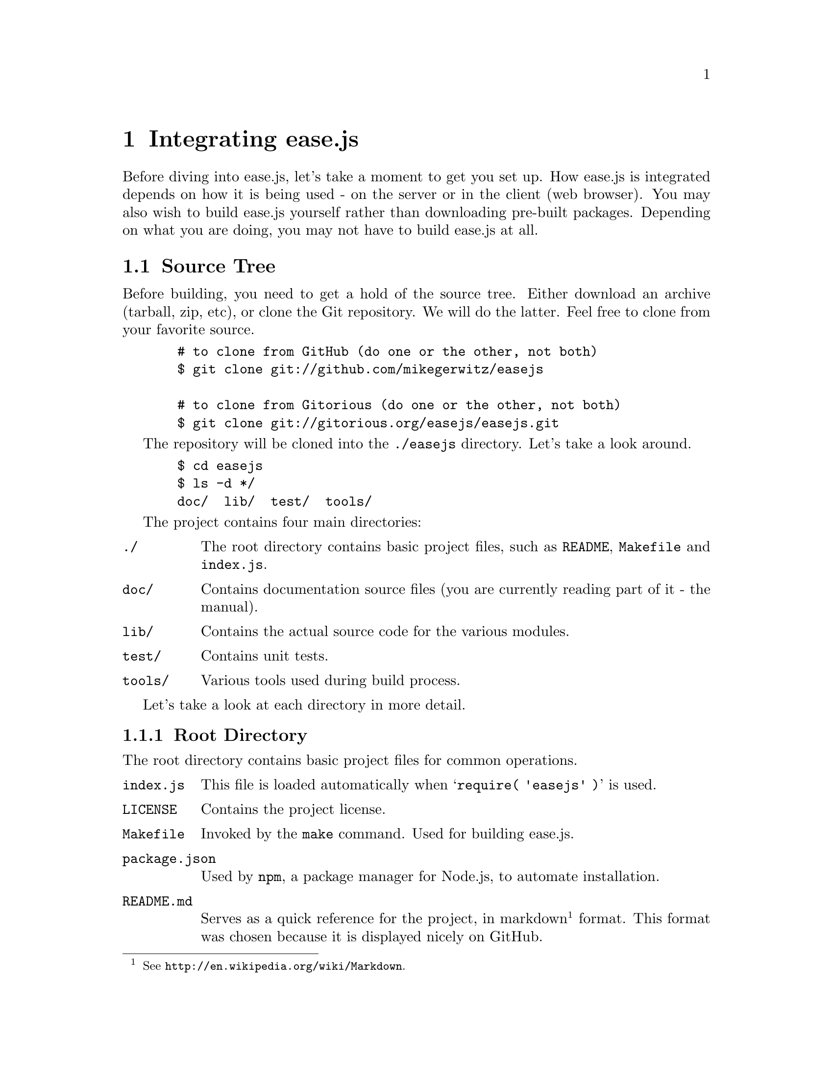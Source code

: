 @c  This document is part of the ease.js manual
@c  Copyright (c) 2011 Mike Gerwitz
@c    Permission is granted to copy, distribute and/or modify this document
@c    under the terms of the GNU Free Documentation License, Version 1.3
@c    or any later version published by the Free Software Foundation;
@c    with no Invariant Sections, no Front-Cover Texts, and no Back-Cover
@c    Texts.  A copy of the license is included in the section entitled ``GNU
@c    Free Documentation License''.

@node Integration
@chapter Integrating ease.js

Before diving into ease.js, let's take a moment to get you set up. How ease.js
is integrated depends on how it is being used - on the server or in the client
(web browser). You may also wish to build ease.js yourself rather than
downloading pre-built packages. Depending on what you are doing, you may not
have to build ease.js at all.

@menu
* Source Tree::  Describes the project source tree
* Building::     How to build ease.js
@end menu

@node Source Tree
@section Source Tree
Before building, you need to get a hold of the source tree. Either download an
archive (tarball, zip, etc), or clone the Git repository. We will do the latter.
Feel free to clone from your favorite source.

@example
  # to clone from GitHub (do one or the other, not both)
  $ git clone git://github.com/mikegerwitz/easejs

  # to clone from Gitorious (do one or the other, not both)
  $ git clone git://gitorious.org/easejs/easejs.git
@end example

The repository will be cloned into the @file{./easejs} directory. Let's take a
look around.

@example
  $ cd easejs
  $ ls -d */
  doc/  lib/  test/  tools/
@end example

The project contains four main directories:

@table @file
@item ./
The root directory contains basic project files, such as @file{README},
@file{Makefile} and @file{index.js}.

@item doc/
Contains documentation source files (you are currently reading part of it - the
manual).

@item lib/
Contains the actual source code for the various modules.

@item test/
Contains unit tests.

@item tools/
Various tools used during build process.
@end table

Let's take a look at each directory in more detail.

@menu
* Root Directory::   Contains basic project files
* Doc Directory::    Contains source documentation files (manual)
* Lib Directory::    Contains project source files (modules)
* Test Directory::   Contains unit tests
* Tools Directory::  Contains build tools
@end menu

@node Root Directory
@subsection Root Directory
The root directory contains basic project files for common operations.

@table @file
@item index.js
This file is loaded automatically when @samp{require( 'easejs' )} is used.

@item LICENSE
Contains the project license.

@item Makefile
Invoked by the @command{make} command. Used for building ease.js.

@item package.json
Used by @command{npm}, a package manager for Node.js, to automate installation.

@item README.md
Serves as a quick reference for the project, in markdown@footnote{See
@uref{http://en.wikipedia.org/wiki/Markdown}.} format. This format was chosen
because it is displayed nicely on GitHub.

@item TODO
Incomplete tasks. Future direction of the project. If you're looking to help
out, take a look at this file to see what needs to be done.
@end table

These files will be discussed in further detail when they are actually used.


@node Doc Directory
@subsection Doc Directory
The @file{doc/} directory contains the source files for the manual. The source
files are in Texinfo@footnote{See @uref{http://www.gnu.org/software/texinfo/}.}
format. Instructions for compiling the documentation are included later in this
chapter.

API documentation is @emph{not} included in this directory. It is generated from
the source code.


@node Lib Directory
@subsection Lib Directory
The @file{lib/} directory contains the source code for the project. Each source
file represents a single CommonJS module and is written in JavaScript.

@table @file
@item class.js
The main Class module. This contains all the functionality necessary to declare
and extend classes, implement interfaces, etc. This is the bulk of ease.js.

@item interface.js
Allows declaration and extension of Interfaces.

@item member_builder.js
Responsible for building class members.

@item propobj.js
Builds the internal property instance object that is passed around to methods of
specific class instances. This is the magic behind visibility support, and
therefore encapsulation.

@item prop_parser.js
Parses property strings. Note that the name refers to JavaScript properties,
which are any members of an object. Therefore, this module works on all members.

@item util.js
General utility functions for property parsing, object cloning, browser
fallbacks, etc.
@end table

Unless you are developing for ease.js, you needn't concern yourself with these
files. @file{index.js}, in the root directory, contains mappings to these files
where necessary, exposing the useful portions of the API for general use. You
can use ease.js without even recognizing that the @file{lib/} directory even
exists.


@node Test Directory
@subsection Test Directory
The @file{test/} directory contains all the unit tests for the project. ease.js
follows a test-driven development model. Every single aspect of the framework is
tested to ensure that features work as intended both server-side and across all
supported web browsers. The tests also ensure that bugs are not introduced for
anything that has been covered. This should also give outside developers
confidence. If a developer makes a modification to ease.js and does not cause
any failing tests, it's likely that their change didn't have negative
consequences on the integrity of the framework.

All tests are prefixed with @samp{test-}, followed by the name of the module,
followed optionally by the specific part of the module that is being tested. The
tests are written in JavaScript and use Node.js's @file{assert} module. They may
be run individually or at once during the build process.

Tests are discussed later on in this chapter.


@node Tools Directory
@subsection Tools Directory
The @file{tools/} directory contains scripts and data necessary for the build
process. The tools are shell scripts that may be run independently of the build
process if you find them to be useful. The remaining files are data to accompany
those tools.

@table @file
@item combine
Concatenates all the modules and wraps them for client-side deployment. If
requested, the tests are also wrapped and concatenated so that they may be run
in the web browser. The contents are stripped of trailing commas using the
@command{rmtrail} tool. The resulting file is @emph{not} minified; the user can
use whatever process he/she wishes to do so. In the future, minification will be
part of the build script.

@item rmtrail
Removes trailing commas from object and array definitions. Reads from standard
in. @emph{This script is not intelligent.} It was designed to work with ease.js.
It does not, for example, check to ensure that it is not removing commas from
within strings. This would not be a difficult addition, but is currently
unnecessary. Use caution when using this tool outside of ease.js.

@item browser-test.html
Skeleton page to be used after the build process. Runs ease.js unit tests in the
web browser and reports any failures. This is very important to ensure that
ease.js operates consistently between all supported browsers. The tests that are
run are the same exact tests that are run server-side.

@item combine-test.tpl
Contains a client-side implementation of any modules required for testing. This
file contains mainly assertions. It is included by the @command{combine} script
when tests are requested.

@item combine.tpl
Contains the basic functionality required to get CommonJS modules working
client-side. This is a very basic implementation, only doing what is necessary
for ease.js to work properly. It is not meant to be a solution for all of your
client-side CommonJS problems.
@end table

While the tools may be useful outside of ease.js in some regard, please note
that they have been tailored especially for ease.js. They do not contain
unnecessary features that ease.js does not need to make use of. Therefore, you
may need to adapt them to your own project and individual needs should you
decide to use them in your own projects.


@node Building
@section Building
Feel free to skip this section if you have no interest in building ease.js
yourself. The build process is fast, and is unnecessary if using ease.js
server-side.

First, we should clarify what the term ``build'' means in context of ease.js.
JavaScript is compiled on the fly. That is, we don't actually need to compile it
manually through a build process. So when we are talking about ``building''
ease.js, we are not talking about compiling the source code. Rather, we are
referring to any of the following:

@itemize
@item
Prepare the script for client-side deployment [and testing]

@item
Generate the documentation (manual and API)
@end itemize

In fact, if you're using ease.js server-side with software such as Node.js, you
do not need to build anything at all. You can simply begin using it.

The aforementioned are built using @command{make}. The process that is run will
vary depending on your system. The command will read @file{Makefile} in the root
directory and execute the associated command. The following are the targets
available to you:

@table @command
@item mkbuild
Creates the @file{build/} directory, where all output will be stored. This is run
automatically by any of the targets.

@item combine
Runs the @command{combine} @ref{Tools Directory, tool} to produce two separate
files: @file{ease.js}, which can be used to use ease.js within the web browser,
and @file{ease-full.js}, which permits both using ease.js and running the unit
tests within the browser. The output is stored in the @file{build/} directory.

The unit tests can be run by opening the @file{build/browser-test.html} file in your
web browser.

@item test
Run unit tests. This will first perform the @command{combine} process and will
also run the tests for the combined script, ensuring that it was properly
combined.

Unit tests will be covered later in the chapter.

@item doc
Generates documentation. Currently, only the manual is build. API documentation
will be added in the near future. The resulting documentation will be stored in
@file{build/doc/}. For your convenience, the manual is output in the following
forms: PDF, HTML (single page), HTML (multiple pages) and plain text.

In order to build the documentation, you must have Texinfo installed. You likely
also need LaTeX installed. If you are on a Debian-based system, for example, you
will likely be able to run the following command to get started:

@example
  $ sudo apt-get install texlive texinfo
@end example

@item all
Runs all targets, except for clean.

@item clean
Cleans up after the build process by removing the @file{build/} directory.
@end table

If you do not want to build ease.js yourself, you are welcome to download the
pre-built files.

